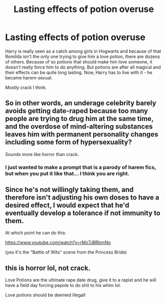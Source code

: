 #+TITLE: Lasting effects of potion overuse

* Lasting effects of potion overuse
:PROPERTIES:
:Author: Draconiveyo
:Score: 9
:DateUnix: 1610830036.0
:DateShort: 2021-Jan-17
:FlairText: Prompt
:END:
Harry is really seen as a catch among girls in Hogwarts and because of that Romilda isn't the only one trying to give him a love potion, there are dozens of others. Because of so potions that should make him love someone, it doesn't really force him to do anything. But potions are after all magical and their effects can be quite long lasting. Now, Harry has to live with it - he became harem-sexual.

Mostly crack I think.


** So in other words, an underage celebrity barely avoids getting date-raped because too many people are trying to drug him at the same time, and the overdose of mind-altering substances leaves him with permanent personality changes including some form of hypersexuality?

Sounds more like horror than crack.
:PROPERTIES:
:Author: Grumplesquishkin
:Score: 10
:DateUnix: 1610852937.0
:DateShort: 2021-Jan-17
:END:

*** I just wanted to make a prompt that is a parody of harem fics, but when you put it like that... I think you are right.
:PROPERTIES:
:Author: Draconiveyo
:Score: 5
:DateUnix: 1610876400.0
:DateShort: 2021-Jan-17
:END:


** Since he's not willingly taking them, and therefore isn't adjusting his own doses to have a desired effect, I would expect that he'd eventually develop a tolerance if not immunity to them.

At which point he can do this:

[[https://www.youtube.com/watch?v=rMz7JBRbmNo]]

(yes it's the "Battle of Wits" scene from the Princess Bride)
:PROPERTIES:
:Author: celegans25
:Score: 7
:DateUnix: 1610846313.0
:DateShort: 2021-Jan-17
:END:


** this is horror lol, not crack.

Love Potions are the ultimate rape date drug, give it to a rapist and he will have a field day forcing pepole to do shit to his whim lol.

Love potions should be deemed illegall
:PROPERTIES:
:Author: JonasS1999
:Score: 8
:DateUnix: 1610854334.0
:DateShort: 2021-Jan-17
:END:
